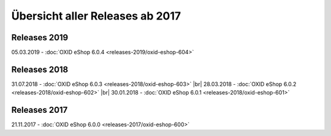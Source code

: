 ﻿Übersicht aller Releases ab 2017
================================

Releases 2019
-------------
05.03.2019 - :doc:`OXID eShop 6.0.4 <releases-2019/oxid-eshop-604>`

Releases 2018
-------------
31.07.2018 - :doc:`OXID eShop 6.0.3 <releases-2018/oxid-eshop-603>` |br|
28.03.2018 - :doc:`OXID eShop 6.0.2 <releases-2018/oxid-eshop-602>` |br|
30.01.2018 - :doc:`OXID eShop 6.0.1 <releases-2018/oxid-eshop-601>`

Releases 2017
-------------
21.11.2017 - :doc:`OXID eShop 6.0.0 <releases-2017/oxid-eshop-600>`

.. Intern: oxbabe, Status: